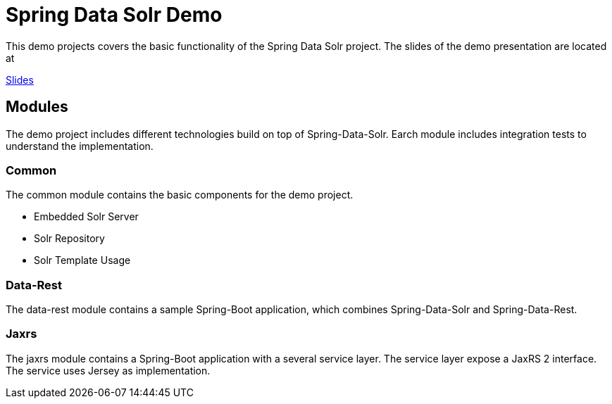 = Spring Data Solr Demo

This demo projects covers the basic functionality of the Spring Data Solr project.
The slides of the demo presentation are located at

http://htmlpreview.github.io/?https://github.com/tuxdevelop/spring-data-solr-demo/blob/master/src/main/asciidoc/spring-data-solr.html[Slides]

== Modules

The demo project includes different technologies build on top of Spring-Data-Solr. Earch module includes integration
tests to understand the implementation.

=== Common

The common module contains the basic components for the demo project.

* Embedded Solr Server
* Solr Repository
* Solr Template Usage

=== Data-Rest

The data-rest module contains a sample Spring-Boot application, which combines Spring-Data-Solr and Spring-Data-Rest.

=== Jaxrs

The jaxrs module contains a Spring-Boot application with a several service layer. The service layer expose a JaxRS 2
interface. The service uses Jersey as implementation.


